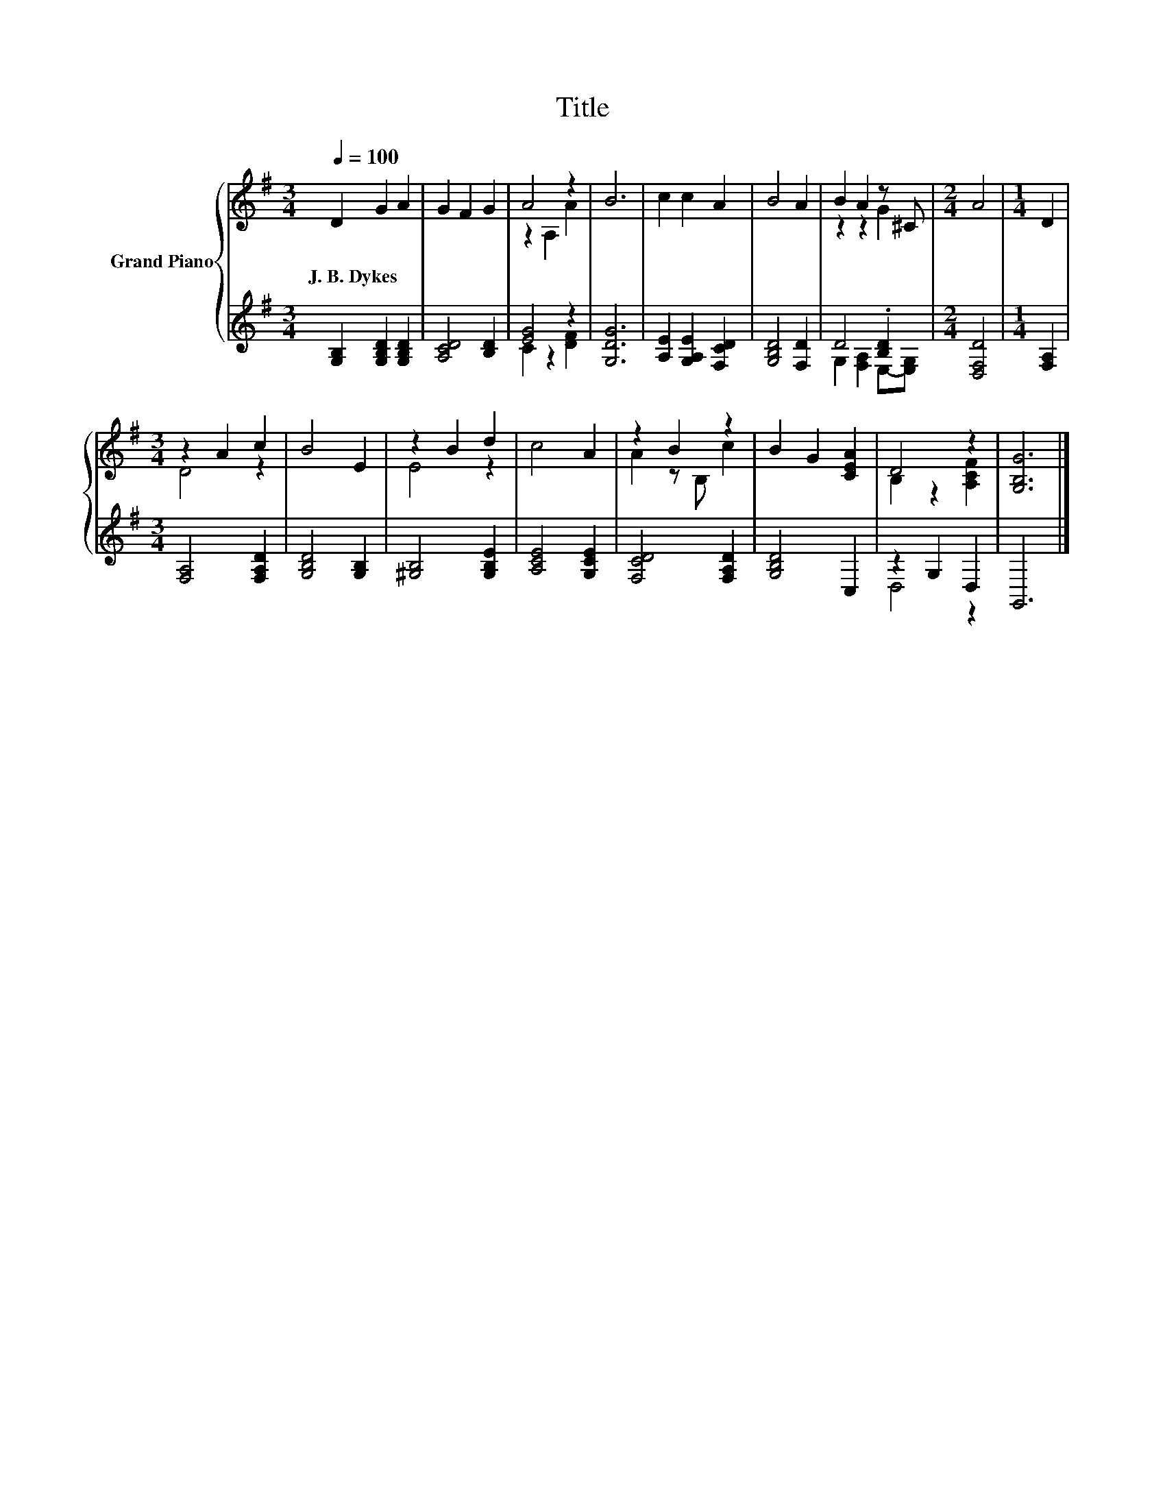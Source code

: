 X:1
T:Title
%%score { ( 1 3 ) | ( 2 4 ) }
L:1/8
Q:1/4=100
M:3/4
K:G
V:1 treble nm="Grand Piano"
V:3 treble 
V:2 treble 
V:4 treble 
V:1
 D2 G2 A2 | G2 F2 G2 | A4 z2 | B6 | c2 c2 A2 | B4 A2 | B2 A2 z ^C |[M:2/4] A4 |[M:1/4] D2 | %9
w: J.~B.~Dykes * *|||||||||
[M:3/4] z2 A2 c2 | B4 E2 | z2 B2 d2 | c4 A2 | z2 B2 z2 | B2 G2 [CEA]2 | D4 z2 | [G,B,G]6 |] %17
w: ||||||||
V:2
 [G,B,]2 [G,B,D]2 [G,B,D]2 | [A,CD]4 [B,D]2 | [EG]4 z2 | [G,DG]6 | [A,E]2 [G,A,E]2 [F,CD]2 | %5
 [G,B,D]4 [F,D]2 | D4 .[B,D]2 |[M:2/4] [D,F,D]4 |[M:1/4] [F,A,]2 |[M:3/4] [F,A,]4 [F,A,D]2 | %10
 [G,B,D]4 [G,B,]2 | [^G,B,]4 [G,B,E]2 | [A,CE]4 [G,CE]2 | [F,CD]4 [F,A,D]2 | [G,B,D]4 C,2 | %15
 z2 G,2 D,2 | G,,6 |] %17
V:3
 x6 | x6 | z2 A,2 A2 | x6 | x6 | x6 | z2 z2 G2 |[M:2/4] x4 |[M:1/4] x2 |[M:3/4] D4 z2 | x6 | %11
 E4 z2 | x6 | A2 z B, c2 | x6 | B,2 z2 [A,CF]2 | x6 |] %17
V:4
 x6 | x6 | C2 z2 [DF]2 | x6 | x6 | x6 | G,2 [F,A,]2 E,-[E,G,] |[M:2/4] x4 |[M:1/4] x2 |[M:3/4] x6 | %10
 x6 | x6 | x6 | x6 | x6 | D,4 z2 | x6 |] %17

